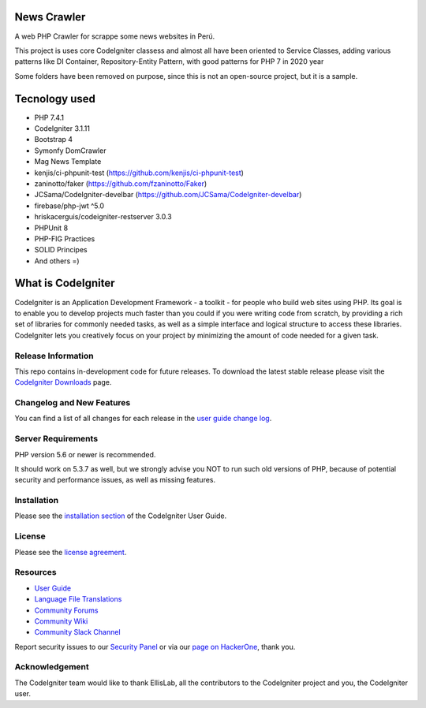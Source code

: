 ###################
News Crawler
###################
A web PHP Crawler for scrappe some news websites in Perú.

This project is uses core CodeIgniter classess and almost all have been oriented to Service Classes, 
adding various patterns like DI Container, Repository-Entity Pattern, with good patterns for PHP 7 in 2020 year

Some folders have been removed on purpose, since this is not an open-source project, but it is a sample.

###################
Tecnology used
###################
- PHP 7.4.1
- CodeIgniter 3.1.11
- Bootstrap 4
- Symonfy DomCrawler
- Mag News Template
- kenjis/ci-phpunit-test (https://github.com/kenjis/ci-phpunit-test)
- zaninotto/faker (https://github.com/fzaninotto/Faker)
- JCSama/CodeIgniter-develbar (https://github.com/JCSama/CodeIgniter-develbar)
- firebase/php-jwt ^5.0
- hriskacerguis/codeigniter-restserver 3.0.3
- PHPUnit 8
- PHP-FIG Practices
- SOLID Principes
- And others =)



###################
What is CodeIgniter
###################

CodeIgniter is an Application Development Framework - a toolkit - for people
who build web sites using PHP. Its goal is to enable you to develop projects
much faster than you could if you were writing code from scratch, by providing
a rich set of libraries for commonly needed tasks, as well as a simple
interface and logical structure to access these libraries. CodeIgniter lets
you creatively focus on your project by minimizing the amount of code needed
for a given task.

*******************
Release Information
*******************

This repo contains in-development code for future releases. To download the
latest stable release please visit the `CodeIgniter Downloads
<https://codeigniter.com/download>`_ page.

**************************
Changelog and New Features
**************************

You can find a list of all changes for each release in the `user
guide change log <https://github.com/bcit-ci/CodeIgniter/blob/develop/user_guide_src/source/changelog.rst>`_.

*******************
Server Requirements
*******************

PHP version 5.6 or newer is recommended.

It should work on 5.3.7 as well, but we strongly advise you NOT to run
such old versions of PHP, because of potential security and performance
issues, as well as missing features.

************
Installation
************

Please see the `installation section <https://codeigniter.com/user_guide/installation/index.html>`_
of the CodeIgniter User Guide.

*******
License
*******

Please see the `license
agreement <https://github.com/bcit-ci/CodeIgniter/blob/develop/user_guide_src/source/license.rst>`_.

*********
Resources
*********

-  `User Guide <https://codeigniter.com/docs>`_
-  `Language File Translations <https://github.com/bcit-ci/codeigniter3-translations>`_
-  `Community Forums <http://forum.codeigniter.com/>`_
-  `Community Wiki <https://github.com/bcit-ci/CodeIgniter/wiki>`_
-  `Community Slack Channel <https://codeigniterchat.slack.com>`_

Report security issues to our `Security Panel <mailto:security@codeigniter.com>`_
or via our `page on HackerOne <https://hackerone.com/codeigniter>`_, thank you.

***************
Acknowledgement
***************

The CodeIgniter team would like to thank EllisLab, all the
contributors to the CodeIgniter project and you, the CodeIgniter user.
